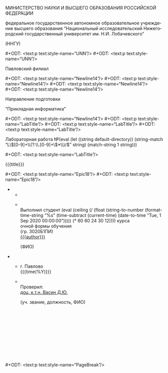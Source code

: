 # The (un)epic title page thing, the bane of my existence.

#+LANGUAGE: ru

#+AUTHOR: Судаков С.А.

# Smart quotes.
#+OPTIONS: ':t

# LaTeX formula export.
#+OPTIONS: tex:dvipng

# Styled headers up to the 3rd level.
#+OPTIONS: H:3

# Do not include title, author name, and table of contents.
# They are handled separately.
#+OPTIONS: title:nil author:nil toc:nil

# Custom styles. This feature requires the ox-odt fork.

# Hopefully the right page style.

#+ODT_EXTRA_AUTOMATIC_STYLES: <style:page-layout style:name="Mpm1"
#+ODT_EXTRA_AUTOMATIC_STYLES:                    style:page-usage="left">
#+ODT_EXTRA_AUTOMATIC_STYLES:   <style:page-layout-properties
#+ODT_EXTRA_AUTOMATIC_STYLES:     fo:margin-left="2.499cm"
#+ODT_EXTRA_AUTOMATIC_STYLES:     fo:margin-right="1cm"
#+ODT_EXTRA_AUTOMATIC_STYLES:     fo:margin-top="1cm"
#+ODT_EXTRA_AUTOMATIC_STYLES:     fo:margin-bottom="1cm"/>
#+ODT_EXTRA_AUTOMATIC_STYLES: </style:page-layout>
#+ODT_EXTRA_AUTOMATIC_STYLES: <style:page-layout style:name="Mpm2"
#+ODT_EXTRA_AUTOMATIC_STYLES:                    style:page-usage="left">
#+ODT_EXTRA_AUTOMATIC_STYLES:   <style:page-layout-properties
#+ODT_EXTRA_AUTOMATIC_STYLES:     fo:margin-left="2.499cm"
#+ODT_EXTRA_AUTOMATIC_STYLES:     fo:margin-right="1.499cm"
#+ODT_EXTRA_AUTOMATIC_STYLES:     fo:margin-top="1.199cm"
#+ODT_EXTRA_AUTOMATIC_STYLES:     fo:margin-bottom="1.799cm"/>
#+ODT_EXTRA_AUTOMATIC_STYLES: </style:page-layout>

# Page styles don't transfer after .doc export, so the standard style
# becomes the title page style, and the normal page style follows it.
#+ODT_MASTER_STYLES: <style:master-page style:name="Standard"
#+ODT_MASTER_STYLES:                    style:page-layout-name="Mpm2"
#+ODT_MASTER_STYLES:                    style:next-style-name="OrgPage">
#+ODT_MASTER_STYLES:   <style:header>
#+ODT_MASTER_STYLES:     <text:p text:style-name="Header"/>
#+ODT_MASTER_STYLES:   </style:header>
#+ODT_MASTER_STYLES:   <style:footer>
#+ODT_MASTER_STYLES:     <text:p text:style-name="Footer"/>
#+ODT_MASTER_STYLES:   </style:footer>
#+ODT_MASTER_STYLES: </style:master-page>
#+ODT_MASTER_STYLES: <style:master-page style:name="OrgPage"
#+ODT_MASTER_STYLES:                    style:page-layout-name="Mpm1"
#+ODT_MASTER_STYLES:                    style:next-style-name="OrgPage">
#+ODT_MASTER_STYLES:   <style:header>
#+ODT_MASTER_STYLES:     <text:p text:style-name="PageNumber">
#+ODT_MASTER_STYLES:       <text:page-number
#+ODT_MASTER_STYLES:         text:select-page="current"
#+ODT_MASTER_STYLES:         text:page-adjust="-1"/>
#+ODT_MASTER_STYLES:     </text:p>
#+ODT_MASTER_STYLES:   </style:header>
#+ODT_MASTER_STYLES:   <style:footer>
#+ODT_MASTER_STYLES:     <text:p text:style-name="Footer"/>
#+ODT_MASTER_STYLES:   </style:footer>
#+ODT_MASTER_STYLES: </style:master-page>

#+ODT_EXTRA_STYLES: <style:default-style style:family="paragraph">
#+ODT_EXTRA_STYLES:   <style:text-properties
#+ODT_EXTRA_STYLES:    style:font-name="Times New Roman"
#+ODT_EXTRA_STYLES:    fo:font-size="14pt"/>
#+ODT_EXTRA_STYLES:   <style:paragraph-properties
#+ODT_EXTRA_STYLES:     fo:text-align="justify"
#+ODT_EXTRA_STYLES:     fo:line-height="150%"/>
#+ODT_EXTRA_STYLES: </style:default-style>
#+ODT_EXTRA_STYLES: <style:style style:name="UNN" style:family="paragraph">
#+ODT_EXTRA_STYLES:   <style:text-properties
#+ODT_EXTRA_STYLES:     fo:font-size="12pt"
#+ODT_EXTRA_STYLES:     fo:font-weight="bold"/>
#+ODT_EXTRA_STYLES:   <style:paragraph-properties
#+ODT_EXTRA_STYLES:     fo:text-align="center"
#+ODT_EXTRA_STYLES:     fo:line-height="100%"/>
#+ODT_EXTRA_STYLES: </style:style>
#+ODT_EXTRA_STYLES: <style:style style:name="UNN_top" style:family="paragraph">
#+ODT_EXTRA_STYLES:   <style:text-properties
#+ODT_EXTRA_STYLES:     fo:font-size="11pt"
#+ODT_EXTRA_STYLES:     fo:font-weight="bold"/>
#+ODT_EXTRA_STYLES:   <style:paragraph-properties
#+ODT_EXTRA_STYLES:     fo:text-align="center"
#+ODT_EXTRA_STYLES:     fo:line-height="100%"/>
#+ODT_EXTRA_STYLES: </style:style>
#+ODT_EXTRA_STYLES: <style:style style:name="TitlePage" style:family="paragraph">
#+ODT_EXTRA_STYLES:   <style:text-properties fo:font-size="14pt"/>
#+ODT_EXTRA_STYLES:   <style:paragraph-properties fo:text-align="center"/>
#+ODT_EXTRA_STYLES: </style:style>
#+ODT_EXTRA_STYLES: <style:style style:name="Newline14" style:family="paragraph">
#+ODT_EXTRA_STYLES:   <style:text-properties fo:font-size="14pt"/>
#+ODT_EXTRA_STYLES:   <style:paragraph-properties
#+ODT_EXTRA_STYLES:     fo:text-align="center"
#+ODT_EXTRA_STYLES:     fo:line-height="100%"/>
#+ODT_EXTRA_STYLES: </style:style>
#+ODT_EXTRA_STYLES: <style:style style:name="LabTitle" style:family="paragraph">
#+ODT_EXTRA_STYLES:   <style:text-properties fo:font-size="16pt"/>
#+ODT_EXTRA_STYLES:   <style:paragraph-properties
#+ODT_EXTRA_STYLES:     fo:text-align="center"
#+ODT_EXTRA_STYLES:     fo:line-height="100%"/>
#+ODT_EXTRA_STYLES: </style:style>
#+ODT_EXTRA_STYLES: <style:style style:name="FooterTable" style:family="paragraph">
#+ODT_EXTRA_STYLES:   <style:text-properties fo:font-size="12pt"/>
#+ODT_EXTRA_STYLES:   <style:paragraph-properties
#+ODT_EXTRA_STYLES:     fo:text-align="left"
#+ODT_EXTRA_STYLES:     fo:line-height="100%"/>
#+ODT_EXTRA_STYLES: </style:style>
#+ODT_EXTRA_STYLES: <style:style style:name="Subscript" style:family="paragraph">
#+ODT_EXTRA_STYLES:   <style:text-properties fo:font-size="8pt"/>
#+ODT_EXTRA_STYLES:   <style:paragraph-properties
#+ODT_EXTRA_STYLES:     fo:text-align="left"
#+ODT_EXTRA_STYLES:     fo:line-height="100%"/>
#+ODT_EXTRA_STYLES: </style:style>
#+ODT_EXTRA_STYLES: <style:style style:name="Selo" style:family="paragraph">
#+ODT_EXTRA_STYLES:   <style:text-properties fo:font-size="12pt"/>
#+ODT_EXTRA_STYLES:   <style:paragraph-properties
#+ODT_EXTRA_STYLES:     fo:text-align="right"
#+ODT_EXTRA_STYLES:     fo:line-height="100%"/>
#+ODT_EXTRA_STYLES: </style:style>
#+ODT_EXTRA_STYLES: <style:style style:name="PageNumber" style:family="paragraph">
#+ODT_EXTRA_STYLES:   <style:text-properties fo:font-size="12pt"/>
#+ODT_EXTRA_STYLES:   <style:paragraph-properties
#+ODT_EXTRA_STYLES:     fo:text-align="right"
#+ODT_EXTRA_STYLES:     fo:line-height="100%"/>
#+ODT_EXTRA_STYLES: </style:style>

# University year for formatting purposes.
# Basically, it's the ceiled amount of years since September, 2020.
# The time between September, 2020, and the current date is converted to
# seconds and divided by a year.
#+MACRO: year (eval (ceiling (/ (float (string-to-number (format-time-string "%s" (time-subtract (current-time) (date-to-time "Tue, 1 Sep 2020 00:00:00"))))) (* 60 60 24 30 12))))

# Labwork number extracted from directory name.
#+MACRO: number (eval (let ((string default-directory)) (string-match "L\\([0-9]+\\(?:\\.[0-9]+\\)*\\)/$" string) (match-string 1 string)))

#+ODT_EXTRA_STYLES: <style:style style:name="PageBreak" style:family="paragraph">
#+ODT_EXTRA_STYLES:   <style:paragraph-properties fo:break-before="page"/>
#+ODT_EXTRA_STYLES: </style:style>
#+ODT_EXTRA_STYLES: <style:style style:name="Epic18" style:family="paragraph">
#+ODT_EXTRA_STYLES:   <style:text-properties fo:font-size="18pt"/>
#+ODT_EXTRA_STYLES: </style:style>

# Insert different breaks.
#+MACRO: pagebr #+ODT: <text:p text:style-name="PageBreak"/>
#+MACRO: newline12 #+ODT: <text:p text:style-name="UNN"/>
#+MACRO: newline14 #+ODT: <text:p text:style-name="Newline14"/>
#+MACRO: newline16 #+ODT: <text:p text:style-name="LabTitle"/>
#+MACRO: newline18 #+ODT: <text:p text:style-name="Epic18"/>

# Random system info.
# Updated manually because `sh` blocks aren't safe/portable.

# The latest output of `uname -s -r -p`.
#+MACRO: kernel Linux 5.4.0-56-generic x86\under{}64

# CPU, GPU, and RAM info.
#+MACRO: cpu Pentium® Dual-Core CPU T4500 @ 2.30GHz
#+MACRO: ram 800 MHz, 2 GB (2x1024 MB)
#+MACRO: gpu Mobility Radeon HD 4530/4570/545v

#+MACRO: compiler g++ 9.3.0

#+MACRO: misc Подключена клавиатура и мышь

# The juice.

#+ATTR_ODT: :style "UNN_top"
МИНИСТЕРСТВО НАУКИ И ВЫСШЕГО ОБРАЗОВАНИЯ РОССИЙСКОЙ ФЕДЕРАЦИИ

#+ATTR_ODT: :style "UNN"
федеральное государственное автономное образовательное
учреждение высшего образования "Национальный исследовательский
Нижегородский государственный университет им. Н.И. Лобачевского"

#+ATTR_ODT: :style "UNN"
(ННГУ)

{{{newline12}}}
{{{newline12}}}

#+ATTR_ODT: :style "TitlePage"
Павловский филиал

{{{newline14}}}
{{{newline14}}}
{{{newline14}}}
{{{newline14}}}

#+ATTR_ODT: :style "TitlePage"
Направление подготовки

#+ATTR_ODT: :style "TitlePage"
"Прикладная информатика"

{{{newline14}}}
{{{newline16}}}
{{{newline16}}}
{{{newline16}}}

#+ATTR_ODT: :style "LabTitle"
Лабораторная работа №{{{number}}}

{{{newline16}}}

#+ATTR_ODT: :style "LabTitle"
{{{title}}}

{{{newline18}}}
{{{newline18}}}

#+ATTR_ODT: :rel-width 100
#+ATTR_ODT: :list-table t
-
  -
  -
    #+ATTR_ODT: :style "FooterTable"
    \\
    Выполнил студент {{{year}}} курса\\
    очной формы обучения\\
    (гр. 3020Б1ПИ)\\
    _{{{author}}}_
    #+ATTR_ODT: :style "Subscript"
                          (ФИО)

#+ATTR_ODT: :rel-width 100
#+ATTR_ODT: :list-table t
#+ATTR_ODT: :style "FooterTable"
-
  -
    #+ATTR_ODT: :style "Selo"
    г. Павлово\\
    {{{time(%Y)}}}
  -
    #+ATTR_ODT: :style "FooterTable"
    \\
    Проверил:\\
    _доц. к.т.н. Васин Д.Ю._
    #+ATTR_ODT: :style "Subscript"
    (уч. звание, должность, ФИО)
    # They had exactly this many newlines in the original document.
    #+ATTR_ODT: :style "FooterTable"
    \\
    \\
    \\
    \\
    \\
    \\
    \\
    \\
    \\

{{{pagebr}}}
